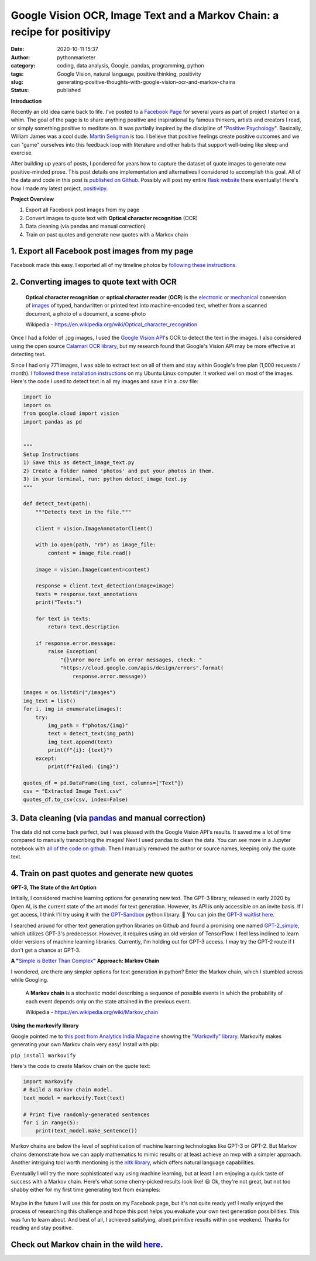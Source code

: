 Google Vision OCR, Image Text and a Markov Chain: a recipe for positivipy
#########################################################################
:date: 2020-10-11 15:37
:author: pythonmarketer
:category: coding, data analysis, Google, pandas, programming, python
:tags: Google Vision, natural language, positive thinking, positivity
:slug: generating-positive-thoughts-with-google-vision-ocr-and-markov-chains
:status: published

**Introduction**

Recently an old idea came back to life. I've posted to a `Facebook Page <https://www.facebook.com/positivedailythought>`__ for several years as part of project I started on a whim. The goal of the page is to share anything positive and inspirational by famous thinkers, artists and creators I read, or simply something positive to meditate on. It was partially inspired by the discipline of "`Positive Psychology <https://en.wikipedia.org/wiki/Positive_psychology>`__". Basically, William James was a cool dude. `Martin Seligman <https://www.ted.com/talks/martin_seligman_the_new_era_of_positive_psychology/transcript?language=en>`__ is too. I believe that positive feelings create positive outcomes and we can "game" ourselves into this feedback loop with literature and other habits that support well-being like sleep and exercise.

After building up years of posts, I pondered for years how to capture the dataset of quote images to generate new positive-minded prose. This post details one implementation and alternatives I considered to accomplish this goal. All of the data and code in this post is `published on Github <https://github.com/erickbytes/positivipy>`__. Possibly will post my entire `flask website <http://positivipy.com>`__ there eventually! Here's how I made my latest project, `positivipy <https://positivethoughts.pythonanywhere.com/>`__.

**Project Overview**

#. Export all Facebook post images from my page
#. Convert images to quote text with **Optical character recognition** (OCR)
#. Data cleaning (via pandas and manual correction)
#. Train on past quotes and generate new quotes with a Markov chain

.. _1-export-all-facebook-post-images-from-my-page:

1. Export all Facebook post images from my page
~~~~~~~~~~~~~~~~~~~~~~~~~~~~~~~~~~~~~~~~~~~~~~~

Facebook made this easy. I exported all of my timeline photos by `following these instructions <https://www.facebook.com/help/466076673571942>`__.

.. _2-converting-images-to-quote-text-with-ocr:

2. Converting images to quote text with OCR
~~~~~~~~~~~~~~~~~~~~~~~~~~~~~~~~~~~~~~~~~~~

   **Optical character recognition** or **optical character reader** (**OCR**) is the `electronic <https://en.wikipedia.org/wiki/Electronics>`__ or `mechanical <https://en.wikipedia.org/wiki/Machine>`__ conversion of `images <https://en.wikipedia.org/wiki/Image>`__ of typed, handwritten or printed text into machine-encoded text, whether from a scanned document, a photo of a document, a scene-photo

   Wikipedia - https://en.wikipedia.org/wiki/Optical_character_recognition

Once I had a folder of .jpg images, I used the `Google Vision API <https://github.com/googleapis/python-vision>`__'s OCR to detect the text in the images. I also considered using the open source `Calamari OCR library <https://github.com/Calamari-OCR/calamari>`__, but my research found that Google's Vision API may be more effective at detecting text.

Since I had only 771 images, I was able to extract text on all of them and stay within Google's free plan (1,000 requests / month). I `followed these installation instructions <https://cloud.google.com/vision/docs/quickstart>`__ on my Ubuntu Linux computer. It worked well on most of the images. Here's the code I used to detect text in all my images and save it in a .csv file:

.. code:: wp-block-syntaxhighlighter-code

   import io
   import os
   from google.cloud import vision
   import pandas as pd


   """
   Setup Instructions
   1) Save this as detect_image_text.py
   2) Create a folder named 'photos' and put your photos in them.
   3) in your terminal, run: python detect_image_text.py
   """

   def detect_text(path):
       """Detects text in the file."""
       
       client = vision.ImageAnnotatorClient()

       with io.open(path, "rb") as image_file:
           content = image_file.read()

       image = vision.Image(content=content)

       response = client.text_detection(image=image)
       texts = response.text_annotations
       print("Texts:")

       for text in texts:
           return text.description

       if response.error.message:
           raise Exception(
               "{}\nFor more info on error messages, check: "
               "https://cloud.google.com/apis/design/errors".format(
                   response.error.message))

   images = os.listdir("/images")
   img_text = list()
   for i, img in enumerate(images):
       try:
           img_path = f"photos/{img}"
           text = detect_text(img_path)
           img_text.append(text)
           print(f"{i}: {text}")
       except:
           print(f"Failed: {img}")

   quotes_df = pd.DataFrame(img_text, columns=["Text"])
   csv = "Extracted Image Text.csv"
   quotes_df.to_csv(csv, index=False)

.. _3-data-cleaning-via-pandas-and-manual-correction:

3. Data cleaning (via `pandas <https://pythonmarketer.wordpress.com/2018/05/12/pandas-pythons-excel-powerhouse/>`__ and manual correction)
~~~~~~~~~~~~~~~~~~~~~~~~~~~~~~~~~~~~~~~~~~~~~~~~~~~~~~~~~~~~~~~~~~~~~~~~~~~~~~~~~~~~~~~~~~~~~~~~~~~~~~~~~~~~~~~~~~~~~~~~~~~~~~~~~~~~~~~~~~

The data did not come back perfect, but I was pleased with the Google Vision API's results. It saved me a lot of time compared to manually transcribing the images! Next I used pandas to clean the data. You can see more in a Jupyter notebook with `all of the code on github <https://github.com/erickbytes/positivipy>`__. Then I manually removed the author or source names, keeping only the quote text.

.. _4-train-on-past-quotes-and-generate-new-quotes:

4. Train on past quotes and generate new quotes
~~~~~~~~~~~~~~~~~~~~~~~~~~~~~~~~~~~~~~~~~~~~~~~

**GPT-3, The State of the Art Option**

Initially, I considered machine learning options for generating new text. The GPT-3 library, released in early 2020 by Open AI, is the current state of the art model for text generation. However, its API is only accessible on an invite basis. If I get access, I think I'll try using it with the `GPT-Sandbox <https://github.com/shreyashankar/gpt3-sandbox>`__ python library. 🤞 You can join the `GPT-3 waitlist here <https://share.hsforms.com/1Lfc7WtPLRk2ppXhPjcYY-A4sk30>`__.

I searched around for other text generation python libraries on Github and found a promising one named `GPT-2_simple <https://github.com/minimaxir/gpt-2-simple>`__, which utilizes GPT-3's predecessor. However, it requires using an old version of TensorFlow. I feel less inclined to learn older versions of machine learning libraries. Currently, I'm holding out for GPT-3 access. I may try the GPT-2 route if I don't get a chance at GPT-3.

**A "**\ `Simple is Better Than Complex <https://zen-of-python.info/simple-is-better-than-complex.html>`__\ **" Approach: Markov Chain**

I wondered, are there any simpler options for text generation in python? Enter the Markov chain, which I stumbled across while Googling.

   A **Markov chain** is a stochastic model describing a sequence of possible events in which the probability of each event depends only on the state attained in the previous event.

   Wikipedia - https://en.wikipedia.org/wiki/Markov_chain

**Using the markovify library**

Google pointed me to `this post from Analytics India Magazine <https://analyticsindiamag.com/hands-on-guide-to-markov-chain-for-text-generation/>`__ showing the `"Markovify" library <https://github.com/jsvine/markovify>`__. Markovify makes generating your own Markov chain very easy! Install with pip:

``pip install markovify``

Here's the code to create Markov chain on the quote text:

.. code:: wp-block-syntaxhighlighter-code

   import markovify
   # Build a markov chain model.
   text_model = markovify.Text(text)

   # Print five randomly-generated sentences
   for i in range(5):
       print(text_model.make_sentence())

Markov chains are below the level of sophistication of machine learning technologies like GPT-3 or GPT-2. But Markov chains demonstrate how we can apply mathematics to mimic results or at least achieve an mvp with a simpler approach. Another intriguing tool worth mentioning is the `nltk library <https://www.nltk.org/>`__, which offers natural language capabilities.

Eventually I will try the more sophisticated way using machine learning, but at least I am enjoying a quick taste of success with a Markov chain. Here's what some cherry-picked results look like! 😆 Ok, they're not great, but not too shabby either for my first time generating text from examples:

.. figure:: https://pythonmarketer.files.wordpress.com/2020/10/generating_positive_thoughts.jpg?w=1024
   :alt: 
   :figclass: wp-image-4695

Maybe in the future I will use this for posts on my Facebook page, but it's not quite ready yet! I really enjoyed the process of researching this challenge and hope this post helps you evaluate your own text generation possibilities. This was fun to learn about. And best of all, I achieved satisfying, albeit primitive results within one weekend. Thanks for reading and stay positive.

.. _see-the-markov-chain-in-the-wild-at-positivipy-com:

Check out Markov chain in the wild `here <https://positivethoughts.pythonanywhere.com/>`__.
~~~~~~~~~~~~~~~~~~~~~~~~~~~~~~~~~~~~~~~~~~~~~~~~~~~~~~~~~~~~~~~~~~~~~~~~~~~~~~~~~~~~~~~~~~~
